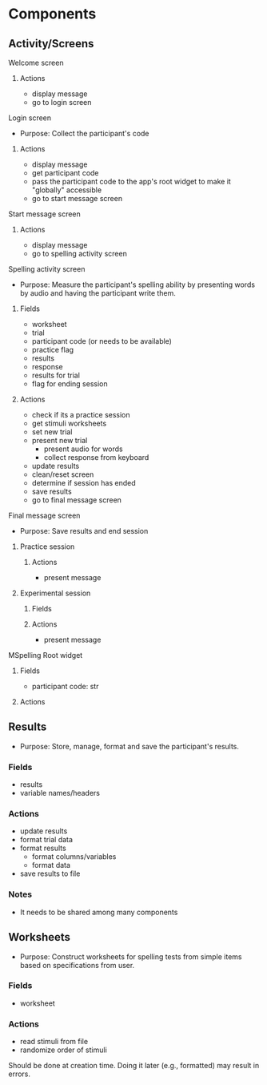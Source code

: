 * Components
** Activity/Screens
**** Welcome screen
***** Actions
     - display message
     - go to login screen
**** Login screen
     - Purpose: Collect the participant's code
***** Actions
     - display message
     - get participant code
     - pass the participant code to the app's root widget to make it "globally" accessible
     - go to start message screen
**** Start message screen
***** Actions
     - display message
     - go to spelling activity screen
**** Spelling activity screen
     - Purpose: Measure the participant's spelling ability by presenting
       words by audio and having the participant write them.
***** Fields
     - worksheet
     - trial
     - participant code (or needs to be available)
     - practice flag
     - results
     - response
     - results for trial
     - flag for ending session
***** Actions
     - check if its a practice session
     - get stimuli worksheets
     - set new trial
     - present new trial
       + present audio for words
       + collect response from keyboard
     - update results
     - clean/reset screen
     - determine if session has ended
     - save results
     - go to final message screen
**** Final message screen
     - Purpose: Save results and end session
***** Practice session
****** Actions
      - present message
***** Experimental session
****** Fields
****** Actions
      - present message
**** MSpelling Root widget
***** Fields
      - participant code: str
***** Actions
** Results
   - Purpose: Store, manage, format and save the participant's results.
*** Fields
   - results
   - variable names/headers
*** Actions
   - update results
   - format trial data
   - format results
     + format columns/variables
     + format data
   - save results to file
*** Notes
    - It needs to be shared among many components
** Worksheets
     - Purpose: Construct worksheets for spelling tests from simple items based
       on specifications from user.
*** Fields
   - worksheet
*** Actions
   - read stimuli from file
   - randomize order of stimuli
   Should be done at creation time. Doing it later (e.g., formatted) may result in errors.
   
   

